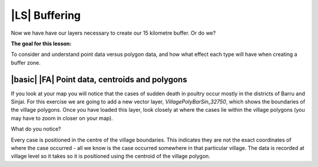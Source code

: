 |LS| Buffering 
===============================================================================
Now we have have our layers necessary to create our 15 kilometre buffer. Or do we? 

**The goal for this lesson:**

To consider and understand point data versus polygon data, and how what effect each type 
will have when creating a buffer zone.

|basic| |FA| Point data, centroids and polygons
--------------------------------------------------------------------------------

If you look at your map you will notice that the cases of sudden death in poultry occur mostly 
in the districts of Barru and Sinjai. 
For this exercise we are going to add a new vector layer, *VillagePolyBarSin_32750*, which shows the 
boundaries of the village polygons.
Once you have loaded this layer, look closely at where the cases lie within the village polygons 
(you may have to zoom in closer on your map).

What do you notice?

.. image:: ../_static/ISIKHNAS/015.png
   :align: center

Every case is positioned in the centre of the village boundaries. This indicates they are not 
the exact coordinates of where the case occurred - all we know is the case occurred somewhere 
in that particular village. The data is recorded at village level so it takes so it is positioned 
using the centroid of the village polygon.



